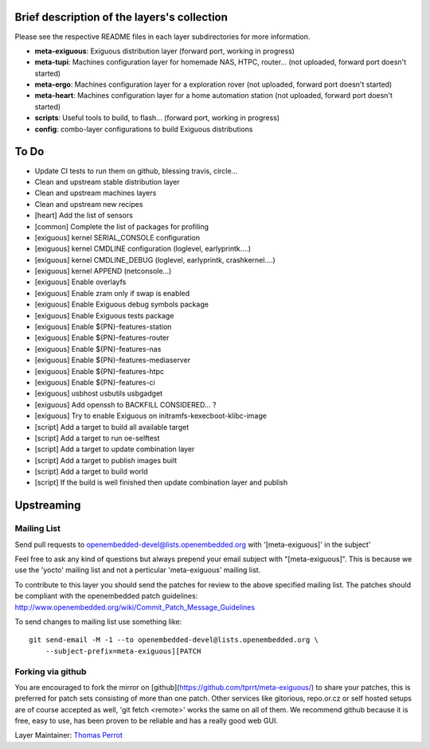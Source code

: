 ..
.. -*- coding: utf-8; tab-width: 4; c-basic-offset: 4; indent-tabs-mode: nil -*-

Brief description of the layers's collection
--------------------------------------------

Please see the respective README files in each layer subdirectories for more information.

- **meta-exiguous**: Exiguous distribution layer (forward port, working in progress)
- **meta-tupi**: Machines configuration layer for homemade NAS, HTPC, router... (not uploaded, forward port doesn't started)
- **meta-ergo**: Machines configuration layer for a exploration rover (not uploaded, forward port doesn't started)
- **meta-heart**: Machines configuration layer for a home automation station (not uploaded, forward port doesn't started)
- **scripts**: Useful tools to build, to flash... (forward port, working in progress)
- **config**: combo-layer configurations to build Exiguous distributions

To Do
-----

- Update CI tests to run them on github, blessing travis, circle...
- Clean and upstream stable distribution layer
- Clean and upstream machines layers
- Clean and upstream new recipes

- [heart] Add the list of sensors
- [common] Complete the list of packages for profiling
- [exiguous] kernel SERIAL_CONSOLE configuration
- [exiguous] kernel CMDLINE configuration (loglevel, earlyprintk....)
- [exiguous] kernel CMDLINE_DEBUG  (loglevel, earlyprintk, crashkernel....)
- [exiguous] kernel APPEND (netconsole...)
- [exiguous] Enable overlayfs
- [exiguous] Enable zram only if swap is enabled
- [exiguous] Enable Exiguous debug symbols package
- [exiguous] Enable Exiguous tests package
- [exiguous] Enable ${PN}-features-station
- [exiguous] Enable ${PN}-features-router
- [exiguous] Enable ${PN}-features-nas
- [exiguous] Enable ${PN}-features-mediaserver
- [exiguous] Enable ${PN}-features-htpc
- [exiguous] Enable ${PN}-features-ci
- [exiguous] usbhost usbutils usbgadget
- [exiguous] Add openssh to BACKFILL CONSIDERED... ?
- [exiguous] Try to enable Exiguous on initramfs-kexecboot-klibc-image
- [script] Add a target to build all available target
- [script] Add a target to run oe-selftest
- [script] Add a target to update combination layer
- [script] Add a target to publish images built
- [script] Add a target to build world
- [script] If the build is well finished then update combination layer and publish

Upstreaming
-----------

Mailing List
============

Send pull requests to openembedded-devel@lists.openembedded.org with '[meta-exiguous]' in the subject'

Feel free to ask any kind of questions but always prepend your email subject
with "[meta-exiguous]". This is because we use the 'yocto' mailing list and
not a perticular 'meta-exiguous' mailing list.

To contribute to this layer you should send the patches for review to the
above specified mailing list.
The patches should be compliant with the openembedded patch guidelines:
http://www.openembedded.org/wiki/Commit_Patch_Message_Guidelines

To send changes to mailing list use something like:

::

  git send-email -M -1 --to openembedded-devel@lists.openembedded.org \
      --subject-prefix=meta-exiguous][PATCH

Forking via github
==================

You are encouraged to fork the mirror on [github](https://github.com/tprrt/meta-exiguous/)
to share your patches, this is preferred for patch sets consisting of more than 
one patch. Other services like gitorious, repo.or.cz or self hosted setups are 
of course accepted as well, 'git fetch <remote>' works the same on all of them.
We recommend github because it is free, easy to use, has been proven to be reliable 
and has a really good web GUI.

Layer Maintainer: `Thomas Perrot <thomas.perrot@tupi.fr>`_
